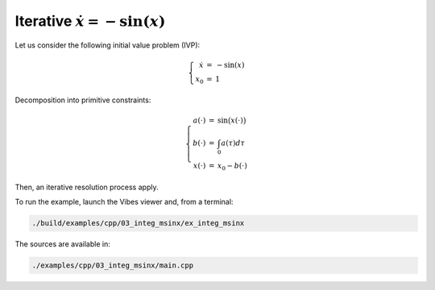 Iterative :math:`\dot{x}=-\sin(x)`
----------------------------------

Let us consider the following initial value problem (IVP):

.. math::

  \begin{equation}
    \left\{\begin{array}[l]{rcl}
      \dot{x}&=&-\sin(x)\\
      x_0&=&1
    \end{array}\right.
  \end{equation}

Decomposition into primitive constraints:

.. math::

  \left\{\begin{array}[l]{rcl}
    a(\cdot)&=&\sin\big(x(\cdot)\big)\\
    b(\cdot)&=&\int_0 a(\tau)d\tau\\
    x(\cdot)&=&x_0-b(\cdot)
  \end{array}\right.

Then, an iterative resolution process apply.

To run the example, launch the Vibes viewer and, from a terminal:

.. code-block:: bash

  ./build/examples/cpp/03_integ_msinx/ex_integ_msinx

The sources are available in:

.. code-block:: none

  ./examples/cpp/03_integ_msinx/main.cpp